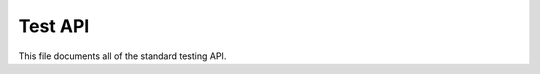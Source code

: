.. SPDX-License-Identifier: GPL-2.0

========
Test API
========

This file documents all of the standard testing API.

.. kernel-doc:: include/kunit/test.h
   :internal:
